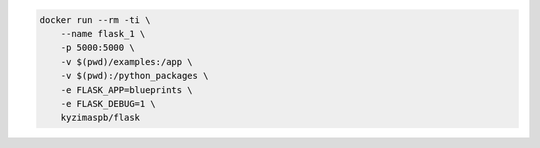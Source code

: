 .. code-block::

    docker run --rm -ti \
        --name flask_1 \
        -p 5000:5000 \
        -v $(pwd)/examples:/app \
        -v $(pwd):/python_packages \
        -e FLASK_APP=blueprints \
        -e FLASK_DEBUG=1 \
        kyzimaspb/flask

